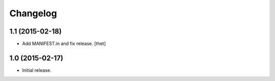 Changelog
=========

1.1 (2015-02-18)
----------------

- Add MANIFEST.in and fix release.
  [thet]


1.0 (2015-02-17)
----------------

- Initial release.
